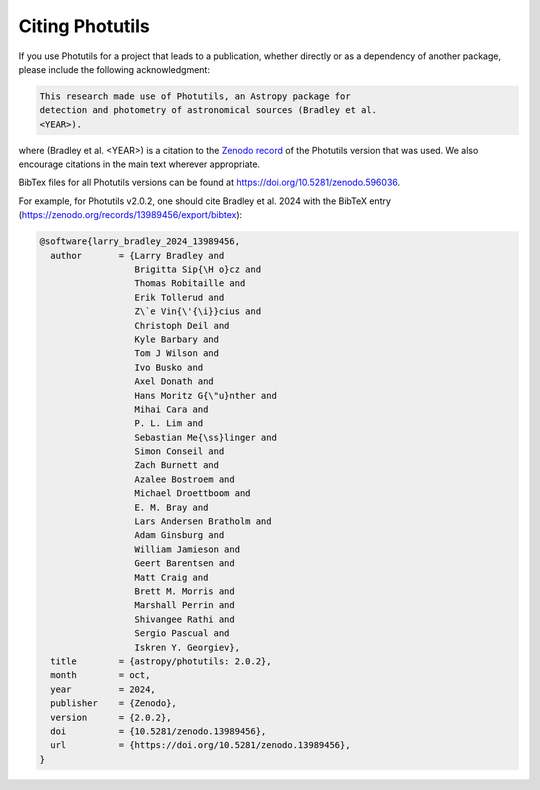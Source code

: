 Citing Photutils
----------------

If you use Photutils for a project that leads to a publication,
whether directly or as a dependency of another package, please include
the following acknowledgment:

.. code-block:: text

    This research made use of Photutils, an Astropy package for
    detection and photometry of astronomical sources (Bradley et al.
    <YEAR>).

where (Bradley et al. <YEAR>) is a citation to the `Zenodo record
<https://doi.org/10.5281/zenodo.596036>`_ of the Photutils version
that was used. We also encourage citations in the main text wherever
appropriate.

BibTex files for all Photutils versions can be found at
https://doi.org/10.5281/zenodo.596036.

For example, for Photutils v2.0.2, one should
cite Bradley et al. 2024 with the BibTeX entry
(https://zenodo.org/records/13989456/export/bibtex):

.. code-block:: text

    @software{larry_bradley_2024_13989456,
      author       = {Larry Bradley and
                      Brigitta Sip{\H o}cz and
                      Thomas Robitaille and
                      Erik Tollerud and
                      Z\`e Vin{\'{\i}}cius and
                      Christoph Deil and
                      Kyle Barbary and
                      Tom J Wilson and
                      Ivo Busko and
                      Axel Donath and
                      Hans Moritz G{\"u}nther and
                      Mihai Cara and
                      P. L. Lim and
                      Sebastian Me{\ss}linger and
                      Simon Conseil and
                      Zach Burnett and
                      Azalee Bostroem and
                      Michael Droettboom and
                      E. M. Bray and
                      Lars Andersen Bratholm and
                      Adam Ginsburg and
                      William Jamieson and
                      Geert Barentsen and
                      Matt Craig and
                      Brett M. Morris and
                      Marshall Perrin and
                      Shivangee Rathi and
                      Sergio Pascual and
                      Iskren Y. Georgiev},
      title        = {astropy/photutils: 2.0.2},
      month        = oct,
      year         = 2024,
      publisher    = {Zenodo},
      version      = {2.0.2},
      doi          = {10.5281/zenodo.13989456},
      url          = {https://doi.org/10.5281/zenodo.13989456},
    }
